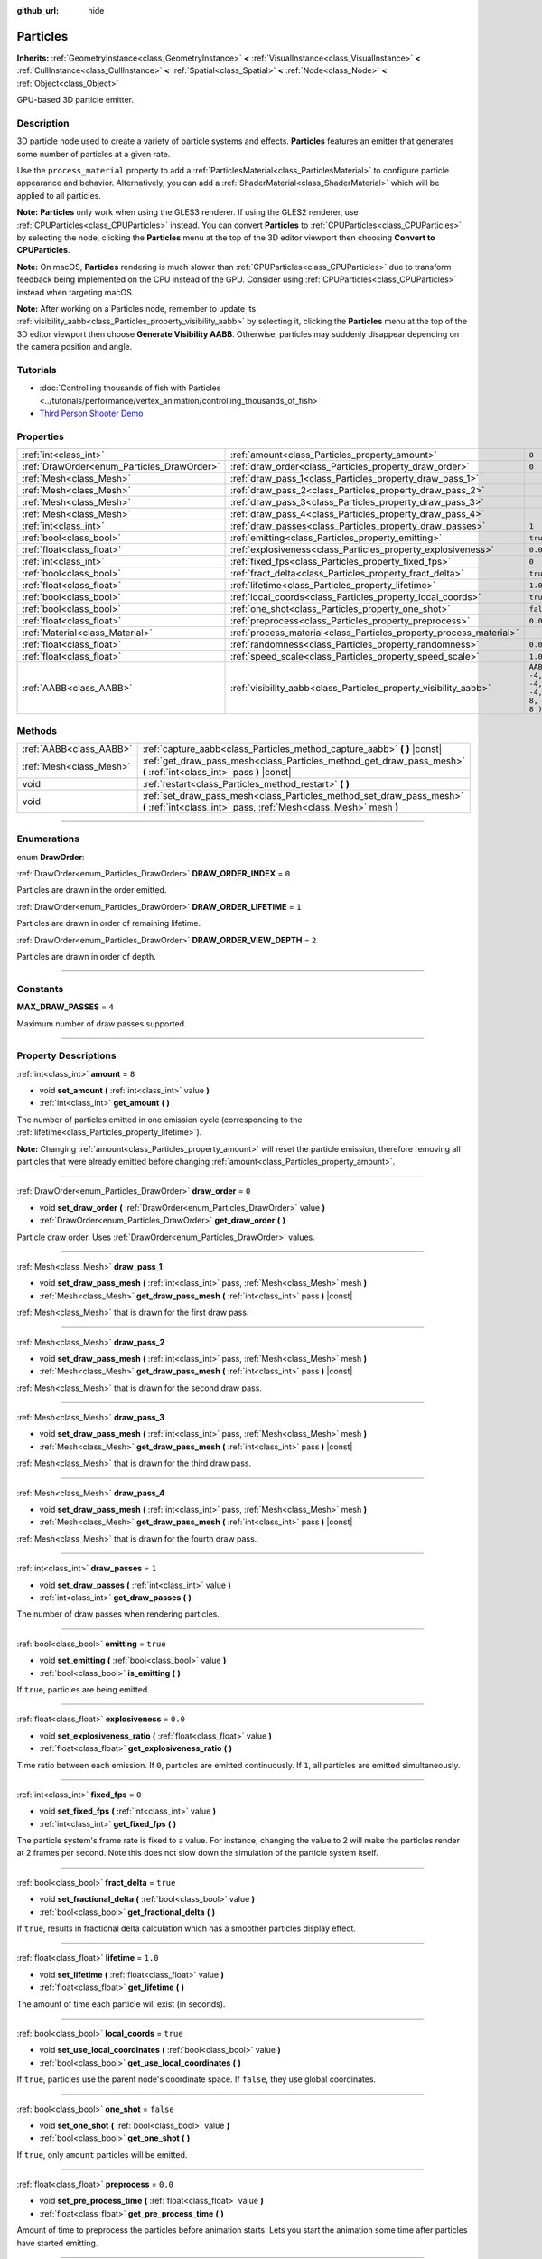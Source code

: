 :github_url: hide

.. DO NOT EDIT THIS FILE!!!
.. Generated automatically from Godot engine sources.
.. Generator: https://github.com/godotengine/godot/tree/3.5/doc/tools/make_rst.py.
.. XML source: https://github.com/godotengine/godot/tree/3.5/doc/classes/Particles.xml.

.. _class_Particles:

Particles
=========

**Inherits:** :ref:`GeometryInstance<class_GeometryInstance>` **<** :ref:`VisualInstance<class_VisualInstance>` **<** :ref:`CullInstance<class_CullInstance>` **<** :ref:`Spatial<class_Spatial>` **<** :ref:`Node<class_Node>` **<** :ref:`Object<class_Object>`

GPU-based 3D particle emitter.

.. rst-class:: classref-introduction-group

Description
-----------

3D particle node used to create a variety of particle systems and effects. **Particles** features an emitter that generates some number of particles at a given rate.

Use the ``process_material`` property to add a :ref:`ParticlesMaterial<class_ParticlesMaterial>` to configure particle appearance and behavior. Alternatively, you can add a :ref:`ShaderMaterial<class_ShaderMaterial>` which will be applied to all particles.

\ **Note:** **Particles** only work when using the GLES3 renderer. If using the GLES2 renderer, use :ref:`CPUParticles<class_CPUParticles>` instead. You can convert **Particles** to :ref:`CPUParticles<class_CPUParticles>` by selecting the node, clicking the **Particles** menu at the top of the 3D editor viewport then choosing **Convert to CPUParticles**.

\ **Note:** On macOS, **Particles** rendering is much slower than :ref:`CPUParticles<class_CPUParticles>` due to transform feedback being implemented on the CPU instead of the GPU. Consider using :ref:`CPUParticles<class_CPUParticles>` instead when targeting macOS.

\ **Note:** After working on a Particles node, remember to update its :ref:`visibility_aabb<class_Particles_property_visibility_aabb>` by selecting it, clicking the **Particles** menu at the top of the 3D editor viewport then choose **Generate Visibility AABB**. Otherwise, particles may suddenly disappear depending on the camera position and angle.

.. rst-class:: classref-introduction-group

Tutorials
---------

- :doc:`Controlling thousands of fish with Particles <../tutorials/performance/vertex_animation/controlling_thousands_of_fish>`

- `Third Person Shooter Demo <https://godotengine.org/asset-library/asset/678>`__

.. rst-class:: classref-reftable-group

Properties
----------

.. table::
   :widths: auto

   +--------------------------------------------+--------------------------------------------------------------------+---------------------------------+
   | :ref:`int<class_int>`                      | :ref:`amount<class_Particles_property_amount>`                     | ``8``                           |
   +--------------------------------------------+--------------------------------------------------------------------+---------------------------------+
   | :ref:`DrawOrder<enum_Particles_DrawOrder>` | :ref:`draw_order<class_Particles_property_draw_order>`             | ``0``                           |
   +--------------------------------------------+--------------------------------------------------------------------+---------------------------------+
   | :ref:`Mesh<class_Mesh>`                    | :ref:`draw_pass_1<class_Particles_property_draw_pass_1>`           |                                 |
   +--------------------------------------------+--------------------------------------------------------------------+---------------------------------+
   | :ref:`Mesh<class_Mesh>`                    | :ref:`draw_pass_2<class_Particles_property_draw_pass_2>`           |                                 |
   +--------------------------------------------+--------------------------------------------------------------------+---------------------------------+
   | :ref:`Mesh<class_Mesh>`                    | :ref:`draw_pass_3<class_Particles_property_draw_pass_3>`           |                                 |
   +--------------------------------------------+--------------------------------------------------------------------+---------------------------------+
   | :ref:`Mesh<class_Mesh>`                    | :ref:`draw_pass_4<class_Particles_property_draw_pass_4>`           |                                 |
   +--------------------------------------------+--------------------------------------------------------------------+---------------------------------+
   | :ref:`int<class_int>`                      | :ref:`draw_passes<class_Particles_property_draw_passes>`           | ``1``                           |
   +--------------------------------------------+--------------------------------------------------------------------+---------------------------------+
   | :ref:`bool<class_bool>`                    | :ref:`emitting<class_Particles_property_emitting>`                 | ``true``                        |
   +--------------------------------------------+--------------------------------------------------------------------+---------------------------------+
   | :ref:`float<class_float>`                  | :ref:`explosiveness<class_Particles_property_explosiveness>`       | ``0.0``                         |
   +--------------------------------------------+--------------------------------------------------------------------+---------------------------------+
   | :ref:`int<class_int>`                      | :ref:`fixed_fps<class_Particles_property_fixed_fps>`               | ``0``                           |
   +--------------------------------------------+--------------------------------------------------------------------+---------------------------------+
   | :ref:`bool<class_bool>`                    | :ref:`fract_delta<class_Particles_property_fract_delta>`           | ``true``                        |
   +--------------------------------------------+--------------------------------------------------------------------+---------------------------------+
   | :ref:`float<class_float>`                  | :ref:`lifetime<class_Particles_property_lifetime>`                 | ``1.0``                         |
   +--------------------------------------------+--------------------------------------------------------------------+---------------------------------+
   | :ref:`bool<class_bool>`                    | :ref:`local_coords<class_Particles_property_local_coords>`         | ``true``                        |
   +--------------------------------------------+--------------------------------------------------------------------+---------------------------------+
   | :ref:`bool<class_bool>`                    | :ref:`one_shot<class_Particles_property_one_shot>`                 | ``false``                       |
   +--------------------------------------------+--------------------------------------------------------------------+---------------------------------+
   | :ref:`float<class_float>`                  | :ref:`preprocess<class_Particles_property_preprocess>`             | ``0.0``                         |
   +--------------------------------------------+--------------------------------------------------------------------+---------------------------------+
   | :ref:`Material<class_Material>`            | :ref:`process_material<class_Particles_property_process_material>` |                                 |
   +--------------------------------------------+--------------------------------------------------------------------+---------------------------------+
   | :ref:`float<class_float>`                  | :ref:`randomness<class_Particles_property_randomness>`             | ``0.0``                         |
   +--------------------------------------------+--------------------------------------------------------------------+---------------------------------+
   | :ref:`float<class_float>`                  | :ref:`speed_scale<class_Particles_property_speed_scale>`           | ``1.0``                         |
   +--------------------------------------------+--------------------------------------------------------------------+---------------------------------+
   | :ref:`AABB<class_AABB>`                    | :ref:`visibility_aabb<class_Particles_property_visibility_aabb>`   | ``AABB( -4, -4, -4, 8, 8, 8 )`` |
   +--------------------------------------------+--------------------------------------------------------------------+---------------------------------+

.. rst-class:: classref-reftable-group

Methods
-------

.. table::
   :widths: auto

   +-------------------------+-------------------------------------------------------------------------------------------------------------------------------------------+
   | :ref:`AABB<class_AABB>` | :ref:`capture_aabb<class_Particles_method_capture_aabb>` **(** **)** |const|                                                              |
   +-------------------------+-------------------------------------------------------------------------------------------------------------------------------------------+
   | :ref:`Mesh<class_Mesh>` | :ref:`get_draw_pass_mesh<class_Particles_method_get_draw_pass_mesh>` **(** :ref:`int<class_int>` pass **)** |const|                       |
   +-------------------------+-------------------------------------------------------------------------------------------------------------------------------------------+
   | void                    | :ref:`restart<class_Particles_method_restart>` **(** **)**                                                                                |
   +-------------------------+-------------------------------------------------------------------------------------------------------------------------------------------+
   | void                    | :ref:`set_draw_pass_mesh<class_Particles_method_set_draw_pass_mesh>` **(** :ref:`int<class_int>` pass, :ref:`Mesh<class_Mesh>` mesh **)** |
   +-------------------------+-------------------------------------------------------------------------------------------------------------------------------------------+

.. rst-class:: classref-section-separator

----

.. rst-class:: classref-descriptions-group

Enumerations
------------

.. _enum_Particles_DrawOrder:

.. rst-class:: classref-enumeration

enum **DrawOrder**:

.. _class_Particles_constant_DRAW_ORDER_INDEX:

.. rst-class:: classref-enumeration-constant

:ref:`DrawOrder<enum_Particles_DrawOrder>` **DRAW_ORDER_INDEX** = ``0``

Particles are drawn in the order emitted.

.. _class_Particles_constant_DRAW_ORDER_LIFETIME:

.. rst-class:: classref-enumeration-constant

:ref:`DrawOrder<enum_Particles_DrawOrder>` **DRAW_ORDER_LIFETIME** = ``1``

Particles are drawn in order of remaining lifetime.

.. _class_Particles_constant_DRAW_ORDER_VIEW_DEPTH:

.. rst-class:: classref-enumeration-constant

:ref:`DrawOrder<enum_Particles_DrawOrder>` **DRAW_ORDER_VIEW_DEPTH** = ``2``

Particles are drawn in order of depth.

.. rst-class:: classref-section-separator

----

.. rst-class:: classref-descriptions-group

Constants
---------

.. _class_Particles_constant_MAX_DRAW_PASSES:

.. rst-class:: classref-constant

**MAX_DRAW_PASSES** = ``4``

Maximum number of draw passes supported.

.. rst-class:: classref-section-separator

----

.. rst-class:: classref-descriptions-group

Property Descriptions
---------------------

.. _class_Particles_property_amount:

.. rst-class:: classref-property

:ref:`int<class_int>` **amount** = ``8``

.. rst-class:: classref-property-setget

- void **set_amount** **(** :ref:`int<class_int>` value **)**
- :ref:`int<class_int>` **get_amount** **(** **)**

The number of particles emitted in one emission cycle (corresponding to the :ref:`lifetime<class_Particles_property_lifetime>`).

\ **Note:** Changing :ref:`amount<class_Particles_property_amount>` will reset the particle emission, therefore removing all particles that were already emitted before changing :ref:`amount<class_Particles_property_amount>`.

.. rst-class:: classref-item-separator

----

.. _class_Particles_property_draw_order:

.. rst-class:: classref-property

:ref:`DrawOrder<enum_Particles_DrawOrder>` **draw_order** = ``0``

.. rst-class:: classref-property-setget

- void **set_draw_order** **(** :ref:`DrawOrder<enum_Particles_DrawOrder>` value **)**
- :ref:`DrawOrder<enum_Particles_DrawOrder>` **get_draw_order** **(** **)**

Particle draw order. Uses :ref:`DrawOrder<enum_Particles_DrawOrder>` values.

.. rst-class:: classref-item-separator

----

.. _class_Particles_property_draw_pass_1:

.. rst-class:: classref-property

:ref:`Mesh<class_Mesh>` **draw_pass_1**

.. rst-class:: classref-property-setget

- void **set_draw_pass_mesh** **(** :ref:`int<class_int>` pass, :ref:`Mesh<class_Mesh>` mesh **)**
- :ref:`Mesh<class_Mesh>` **get_draw_pass_mesh** **(** :ref:`int<class_int>` pass **)** |const|

:ref:`Mesh<class_Mesh>` that is drawn for the first draw pass.

.. rst-class:: classref-item-separator

----

.. _class_Particles_property_draw_pass_2:

.. rst-class:: classref-property

:ref:`Mesh<class_Mesh>` **draw_pass_2**

.. rst-class:: classref-property-setget

- void **set_draw_pass_mesh** **(** :ref:`int<class_int>` pass, :ref:`Mesh<class_Mesh>` mesh **)**
- :ref:`Mesh<class_Mesh>` **get_draw_pass_mesh** **(** :ref:`int<class_int>` pass **)** |const|

:ref:`Mesh<class_Mesh>` that is drawn for the second draw pass.

.. rst-class:: classref-item-separator

----

.. _class_Particles_property_draw_pass_3:

.. rst-class:: classref-property

:ref:`Mesh<class_Mesh>` **draw_pass_3**

.. rst-class:: classref-property-setget

- void **set_draw_pass_mesh** **(** :ref:`int<class_int>` pass, :ref:`Mesh<class_Mesh>` mesh **)**
- :ref:`Mesh<class_Mesh>` **get_draw_pass_mesh** **(** :ref:`int<class_int>` pass **)** |const|

:ref:`Mesh<class_Mesh>` that is drawn for the third draw pass.

.. rst-class:: classref-item-separator

----

.. _class_Particles_property_draw_pass_4:

.. rst-class:: classref-property

:ref:`Mesh<class_Mesh>` **draw_pass_4**

.. rst-class:: classref-property-setget

- void **set_draw_pass_mesh** **(** :ref:`int<class_int>` pass, :ref:`Mesh<class_Mesh>` mesh **)**
- :ref:`Mesh<class_Mesh>` **get_draw_pass_mesh** **(** :ref:`int<class_int>` pass **)** |const|

:ref:`Mesh<class_Mesh>` that is drawn for the fourth draw pass.

.. rst-class:: classref-item-separator

----

.. _class_Particles_property_draw_passes:

.. rst-class:: classref-property

:ref:`int<class_int>` **draw_passes** = ``1``

.. rst-class:: classref-property-setget

- void **set_draw_passes** **(** :ref:`int<class_int>` value **)**
- :ref:`int<class_int>` **get_draw_passes** **(** **)**

The number of draw passes when rendering particles.

.. rst-class:: classref-item-separator

----

.. _class_Particles_property_emitting:

.. rst-class:: classref-property

:ref:`bool<class_bool>` **emitting** = ``true``

.. rst-class:: classref-property-setget

- void **set_emitting** **(** :ref:`bool<class_bool>` value **)**
- :ref:`bool<class_bool>` **is_emitting** **(** **)**

If ``true``, particles are being emitted.

.. rst-class:: classref-item-separator

----

.. _class_Particles_property_explosiveness:

.. rst-class:: classref-property

:ref:`float<class_float>` **explosiveness** = ``0.0``

.. rst-class:: classref-property-setget

- void **set_explosiveness_ratio** **(** :ref:`float<class_float>` value **)**
- :ref:`float<class_float>` **get_explosiveness_ratio** **(** **)**

Time ratio between each emission. If ``0``, particles are emitted continuously. If ``1``, all particles are emitted simultaneously.

.. rst-class:: classref-item-separator

----

.. _class_Particles_property_fixed_fps:

.. rst-class:: classref-property

:ref:`int<class_int>` **fixed_fps** = ``0``

.. rst-class:: classref-property-setget

- void **set_fixed_fps** **(** :ref:`int<class_int>` value **)**
- :ref:`int<class_int>` **get_fixed_fps** **(** **)**

The particle system's frame rate is fixed to a value. For instance, changing the value to 2 will make the particles render at 2 frames per second. Note this does not slow down the simulation of the particle system itself.

.. rst-class:: classref-item-separator

----

.. _class_Particles_property_fract_delta:

.. rst-class:: classref-property

:ref:`bool<class_bool>` **fract_delta** = ``true``

.. rst-class:: classref-property-setget

- void **set_fractional_delta** **(** :ref:`bool<class_bool>` value **)**
- :ref:`bool<class_bool>` **get_fractional_delta** **(** **)**

If ``true``, results in fractional delta calculation which has a smoother particles display effect.

.. rst-class:: classref-item-separator

----

.. _class_Particles_property_lifetime:

.. rst-class:: classref-property

:ref:`float<class_float>` **lifetime** = ``1.0``

.. rst-class:: classref-property-setget

- void **set_lifetime** **(** :ref:`float<class_float>` value **)**
- :ref:`float<class_float>` **get_lifetime** **(** **)**

The amount of time each particle will exist (in seconds).

.. rst-class:: classref-item-separator

----

.. _class_Particles_property_local_coords:

.. rst-class:: classref-property

:ref:`bool<class_bool>` **local_coords** = ``true``

.. rst-class:: classref-property-setget

- void **set_use_local_coordinates** **(** :ref:`bool<class_bool>` value **)**
- :ref:`bool<class_bool>` **get_use_local_coordinates** **(** **)**

If ``true``, particles use the parent node's coordinate space. If ``false``, they use global coordinates.

.. rst-class:: classref-item-separator

----

.. _class_Particles_property_one_shot:

.. rst-class:: classref-property

:ref:`bool<class_bool>` **one_shot** = ``false``

.. rst-class:: classref-property-setget

- void **set_one_shot** **(** :ref:`bool<class_bool>` value **)**
- :ref:`bool<class_bool>` **get_one_shot** **(** **)**

If ``true``, only ``amount`` particles will be emitted.

.. rst-class:: classref-item-separator

----

.. _class_Particles_property_preprocess:

.. rst-class:: classref-property

:ref:`float<class_float>` **preprocess** = ``0.0``

.. rst-class:: classref-property-setget

- void **set_pre_process_time** **(** :ref:`float<class_float>` value **)**
- :ref:`float<class_float>` **get_pre_process_time** **(** **)**

Amount of time to preprocess the particles before animation starts. Lets you start the animation some time after particles have started emitting.

.. rst-class:: classref-item-separator

----

.. _class_Particles_property_process_material:

.. rst-class:: classref-property

:ref:`Material<class_Material>` **process_material**

.. rst-class:: classref-property-setget

- void **set_process_material** **(** :ref:`Material<class_Material>` value **)**
- :ref:`Material<class_Material>` **get_process_material** **(** **)**

:ref:`Material<class_Material>` for processing particles. Can be a :ref:`ParticlesMaterial<class_ParticlesMaterial>` or a :ref:`ShaderMaterial<class_ShaderMaterial>`.

.. rst-class:: classref-item-separator

----

.. _class_Particles_property_randomness:

.. rst-class:: classref-property

:ref:`float<class_float>` **randomness** = ``0.0``

.. rst-class:: classref-property-setget

- void **set_randomness_ratio** **(** :ref:`float<class_float>` value **)**
- :ref:`float<class_float>` **get_randomness_ratio** **(** **)**

Emission randomness ratio.

.. rst-class:: classref-item-separator

----

.. _class_Particles_property_speed_scale:

.. rst-class:: classref-property

:ref:`float<class_float>` **speed_scale** = ``1.0``

.. rst-class:: classref-property-setget

- void **set_speed_scale** **(** :ref:`float<class_float>` value **)**
- :ref:`float<class_float>` **get_speed_scale** **(** **)**

Speed scaling ratio. A value of ``0`` can be used to pause the particles.

.. rst-class:: classref-item-separator

----

.. _class_Particles_property_visibility_aabb:

.. rst-class:: classref-property

:ref:`AABB<class_AABB>` **visibility_aabb** = ``AABB( -4, -4, -4, 8, 8, 8 )``

.. rst-class:: classref-property-setget

- void **set_visibility_aabb** **(** :ref:`AABB<class_AABB>` value **)**
- :ref:`AABB<class_AABB>` **get_visibility_aabb** **(** **)**

The :ref:`AABB<class_AABB>` that determines the node's region which needs to be visible on screen for the particle system to be active.

Grow the box if particles suddenly appear/disappear when the node enters/exits the screen. The :ref:`AABB<class_AABB>` can be grown via code or with the **Particles → Generate AABB** editor tool.

\ **Note:** If the :ref:`ParticlesMaterial<class_ParticlesMaterial>` in use is configured to cast shadows, you may want to enlarge this AABB to ensure the shadow is updated when particles are off-screen.

.. rst-class:: classref-section-separator

----

.. rst-class:: classref-descriptions-group

Method Descriptions
-------------------

.. _class_Particles_method_capture_aabb:

.. rst-class:: classref-method

:ref:`AABB<class_AABB>` **capture_aabb** **(** **)** |const|

Returns the axis-aligned bounding box that contains all the particles that are active in the current frame.

.. rst-class:: classref-item-separator

----

.. _class_Particles_method_get_draw_pass_mesh:

.. rst-class:: classref-method

:ref:`Mesh<class_Mesh>` **get_draw_pass_mesh** **(** :ref:`int<class_int>` pass **)** |const|

Returns the :ref:`Mesh<class_Mesh>` that is drawn at index ``pass``.

.. rst-class:: classref-item-separator

----

.. _class_Particles_method_restart:

.. rst-class:: classref-method

void **restart** **(** **)**

Restarts the particle emission, clearing existing particles.

.. rst-class:: classref-item-separator

----

.. _class_Particles_method_set_draw_pass_mesh:

.. rst-class:: classref-method

void **set_draw_pass_mesh** **(** :ref:`int<class_int>` pass, :ref:`Mesh<class_Mesh>` mesh **)**

Sets the :ref:`Mesh<class_Mesh>` that is drawn at index ``pass``.

.. |virtual| replace:: :abbr:`virtual (This method should typically be overridden by the user to have any effect.)`
.. |const| replace:: :abbr:`const (This method has no side effects. It doesn't modify any of the instance's member variables.)`
.. |vararg| replace:: :abbr:`vararg (This method accepts any number of arguments after the ones described here.)`
.. |static| replace:: :abbr:`static (This method doesn't need an instance to be called, so it can be called directly using the class name.)`
